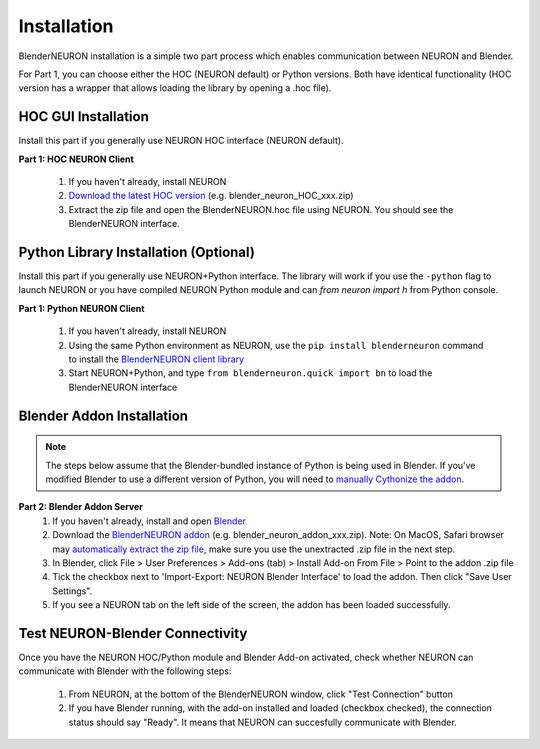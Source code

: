 Installation
=========================================

BlenderNEURON installation is a simple two part process which enables communication between NEURON and Blender. 

For Part 1, you can choose either the HOC (NEURON default) or Python versions. Both have identical functionality (HOC version has a wrapper that allows loading the library by opening a .hoc file).

.. _hoc-install:

***************************
HOC GUI Installation
***************************

Install this part if you generally use NEURON HOC interface (NEURON default).

**Part 1: HOC NEURON Client**

 1. If you haven't already, install NEURON
 2. `Download the latest HOC version <https://github.com/JustasB/BlenderNEURON/releases>`_ (e.g. blender_neuron_HOC_xxx.zip)
 3. Extract the zip file and open the BlenderNEURON.hoc file using NEURON. You should see the BlenderNEURON interface.

.. image:: files_static/logo.png

.. _python-install:

**************************************
Python Library Installation (Optional)
**************************************

Install this part if you generally use NEURON+Python interface. The library will work if you use the ``-python`` flag to launch NEURON or you have compiled NEURON Python module and can `from neuron import h` from Python console.

**Part 1: Python NEURON Client**

 1. If you haven't already, install NEURON
 2. Using the same Python environment as NEURON, use the ``pip install blenderneuron`` command to install the `BlenderNEURON client library <https://pypi.org/project/blenderneuron/>`_
 3. Start NEURON+Python, and type ``from blenderneuron.quick import bn`` to load the BlenderNEURON interface

.. image:: files_static/logo.png

.. _addon-install:

***************************
Blender Addon Installation
***************************

.. note:: The steps below assume that the Blender-bundled instance of Python is being used in Blender. If you've modified Blender to use a different version of Python, you will need to `manually Cythonize the addon <building.html>`_.

**Part 2: Blender Addon Server**
 1. If you haven't already, install and open `Blender <https://www.blender.org/download/>`_
 2. Download the `BlenderNEURON addon <https://github.com/JustasB/BlenderNEURON/releases>`_  (e.g.
    blender_neuron_addon_xxx.zip). Note: On MacOS, Safari browser may `automatically extract the zip file
    <https://www.addictivetips.com/mac-os/stop-automatically-unzipping-files-in-safari/>`_, make sure you use the unextracted
    .zip file in the next step.
 3. In Blender, click File > User Preferences > Add-ons (tab) > Install Add-on From File > Point to the addon .zip file
 4. Tick the checkbox next to 'Import-Export: NEURON Blender Interface' to load the addon. Then click "Save User Settings".
 5. If you see a NEURON tab on the left side of the screen, the addon has been loaded successfully.

.. image:: files_static/logo.png


********************************
Test NEURON-Blender Connectivity
********************************

Once you have the NEURON HOC/Python module and Blender Add-on activated, check whether NEURON can communicate with Blender with the following steps:

 1. From NEURON, at the bottom of the BlenderNEURON window, click "Test Connection" button
 2. If you have Blender running, with the add-on installed and loaded (checkbox checked), the connection status should say "Ready". It means that NEURON can succesfully communicate with Blender.


.. image:: files_static/logo.png
